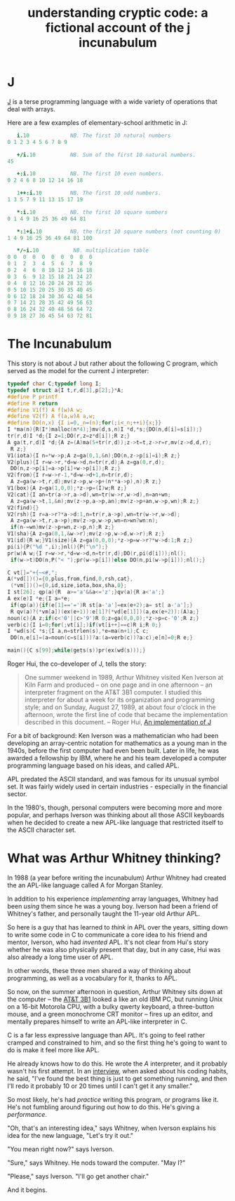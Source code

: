 #+title: understanding cryptic code: a fictional account of the j incunabulum

* J
:PROPERTIES:
:TS:       <2013-09-19 02:05AM>
:ID:       zy39f2w0q8g0
:END:

[[http://www.jsoftware.com/][J]] is a terse programming language with a wide variety of operations that deal with arrays.

Here are a few examples of elementary-school arithmetic in J:

#+begin_src j
   i.10             NB. The first 10 natural numbers
0 1 2 3 4 5 6 7 8 9

   +/i.10           NB. Sum of the first 10 natural numbers.
45

   +:i.10           NB. The first 10 even numbers.
0 2 4 6 8 10 12 14 16 18

   1++:i.10         NB. The first 10 odd numbers.
1 3 5 7 9 11 13 15 17 19

   *:i.10           NB. the first 10 square numbers
0 1 4 9 16 25 36 49 64 81

   *:1+i.10         NB. the first 10 square numbers (not counting 0)
1 4 9 16 25 36 49 64 81 100

   */~i.10           NB. multiplication table
0 0  0  0  0  0  0  0  0  0
0 1  2  3  4  5  6  7  8  9
0 2  4  6  8 10 12 14 16 18
0 3  6  9 12 15 18 21 24 27
0 4  8 12 16 20 24 28 32 36
0 5 10 15 20 25 30 35 40 45
0 6 12 18 24 30 36 42 48 54
0 7 14 21 28 35 42 49 56 63
0 8 16 24 32 40 48 56 64 72
0 9 18 27 36 45 54 63 72 81

#+end_src

* The Incunabulum
:PROPERTIES:
:TS:       <2013-09-19 02:34AM>
:ID:       d1s0adx0q8g0
:END:

This story is not about J but rather about the following C program, which served as the model for the current J interpreter:

#+begin_src c
typedef char C;typedef long I;
typedef struct a{I t,r,d[3],p[2];}*A;
#define P printf
#define R return
#define V1(f) A f(w)A w;
#define V2(f) A f(a,w)A a,w;
#define DO(n,x) {I i=0,_n=(n);for(;i<_n;++i){x;}}
I *ma(n){R(I*)malloc(n*4);}mv(d,s,n)I *d,*s;{DO(n,d[i]=s[i]);}
tr(r,d)I *d;{I z=1;DO(r,z=z*d[i]);R z;}
A ga(t,r,d)I *d;{A z=(A)ma(5+tr(r,d));z->t=t,z->r=r,mv(z->d,d,r);
 R z;}
V1(iota){I n=*w->p;A z=ga(0,1,&n);DO(n,z->p[i]=i);R z;}
V2(plus){I r=w->r,*d=w->d,n=tr(r,d);A z=ga(0,r,d);
 DO(n,z->p[i]=a->p[i]+w->p[i]);R z;}
V2(from){I r=w->r-1,*d=w->d+1,n=tr(r,d);
 A z=ga(w->t,r,d);mv(z->p,w->p+(n**a->p),n);R z;}
V1(box){A z=ga(1,0,0);*z->p=(I)w;R z;}
V2(cat){I an=tr(a->r,a->d),wn=tr(w->r,w->d),n=an+wn;
 A z=ga(w->t,1,&n);mv(z->p,a->p,an);mv(z->p+an,w->p,wn);R z;}
V2(find){}
V2(rsh){I r=a->r?*a->d:1,n=tr(r,a->p),wn=tr(w->r,w->d);
 A z=ga(w->t,r,a->p);mv(z->p,w->p,wn=n>wn?wn:n);
 if(n-=wn)mv(z->p+wn,z->p,n);R z;}
V1(sha){A z=ga(0,1,&w->r);mv(z->p,w->d,w->r);R z;}
V1(id){R w;}V1(size){A z=ga(0,0,0);*z->p=w->r?*w->d:1;R z;}
pi(i){P("%d ",i);}nl(){P("\n");}
pr(w)A w;{I r=w->r,*d=w->d,n=tr(r,d);DO(r,pi(d[i]));nl();
 if(w->t)DO(n,P("< ");pr(w->p[i]))else DO(n,pi(w->p[i]));nl();}

C vt[]="+{~<#,";
A(*vd[])()={0,plus,from,find,0,rsh,cat},
 (*vm[])()={0,id,size,iota,box,sha,0};
I st[26]; qp(a){R  a>='a'&&a<='z';}qv(a){R a<'a';}
A ex(e)I *e;{I a=*e;
 if(qp(a)){if(e[1]=='=')R st[a-'a']=ex(e+2);a= st[ a-'a'];}
 R qv(a)?(*vm[a])(ex(e+1)):e[1]?(*vd[e[1]])(a,ex(e+2)):(A)a;}
noun(c){A z;if(c<'0'||c>'9')R 0;z=ga(0,0,0);*z->p=c-'0';R z;}
verb(c){I i=0;for(;vt[i];)if(vt[i++]==c)R i;R 0;}
I *wd(s)C *s;{I a,n=strlen(s),*e=ma(n+1);C c;
 DO(n,e[i]=(a=noun(c=s[i]))?a:(a=verb(c))?a:c);e[n]=0;R e;}

main(){C s[99];while(gets(s))pr(ex(wd(s)));}
#+end_src

Roger Hui, the co-developer of J, tells the story:

#+begin_quote
One summer weekend in 1989, Arthur Whitney visited Ken Iverson at Kiln Farm and produced -- on one page and in one afternoon -- an interpreter fragment on the AT&T 3B1 computer. I studied this interpreter for about a week for its organization and programming style; and on Sunday, August 27, 1989, at about four o'clock in the afternoon, wrote the first line of code that became the implementation described in this document.
-- Roger Hui, [[http://www.jsoftware.com/jwiki/Doc/An%20Implementation%20of%20J][An implementation of J]]
#+end_quote

For a bit of background: Ken Iverson was a mathematician who had been developing an array-centric notation for mathematics as a young man in the 1940s, before the first computer had even been built. Later in life, he was awarded a fellowship by IBM, where he and his team developed a computer programming language based on his ideas, and called APL.

APL predated the ASCII standard, and was famous for its unusual symbol set. It was fairly widely used in certain industries - especially in the financial sector.

In the 1980's, though, personal computers were becoming more and more popular, and perhaps Iverson was thinking about all those ASCII keyboards when he decided to create a new APL-like language that restricted itself to the ASCII character set.

* What was Arthur Whitney thinking?
:PROPERTIES:
:TS:       <2013-09-19 03:46AM>
:ID:       s0w41q01q8g0
:END:
In 1988 (a year before writing the incunabulum) Arthur Whitney had created the an APL-like language called A for Morgan Stanley.

In addition to his experience /implementing/ array languages, Whitney had been /using/ them since he was a young boy. Iverson had been a friend of Whitney's father, and personally taught the 11-year old Arthur APL.

So here is a guy that has learned to /think/ in APL over the years, sitting down to write some code in C to communicate a core idea to his friend and mentor, Iverson, who had /invented/ APL. It's not clear from  Hui's story whether he was also physically present that day, but in any case, Hui was also already a long time user of APL.

In other words, these three men shared a way of thinking about programming, as well as a vocabulary for it, thanks to APL.

So now, on the summer afternoon in question, Arthur Whitney sits down at the computer -- the [[http://en.wikipedia.org/wiki/3B1][AT&T 3B1]] looked a like an old IBM PC, but running Unix on a 16-bit Motorola CPU, with a bulky qwerty keyboard, a three-button mouse, and a green monochrome CRT monitor -- fires up an editor, and mentally prepares himself to write an APL-like interpreter in C.

C is a far less expressive language than APL. It's going to feel rather cramped and constrained to him, and so the first thing he's going to want to do is make it feel more like APL.

He already knows how to do this. He wrote the /A/ interpreter, and it probably wasn't his first attempt. In an [[http://queue.acm.org/detail.cfm?id=1531242][interview]], when asked about his coding habits, he said, "I've found the best thing is just to get something running, and then I'll redo it probably 10 or 20 times until I can't get it any smaller."

So most likely, he's had /practice/ writing this program, or programs like it. He's not fumbling around figuring out how to do this. He's giving a /performance/.

"Oh, that's an interesting idea," says Whitney, when Iverson explains his idea for the new language, "Let's try it out."

"You mean right now?" says Iverson.

"Sure," says Whitney. He nods toward the computer. "May I?"

"Please," says Iverson. "I'll go get another chair."

And it begins.
